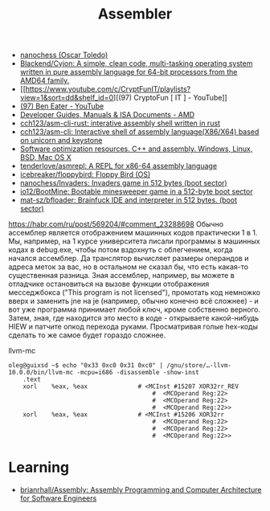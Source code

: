 :PROPERTIES:
:ID:       bb14685f-f6d2-460e-b2d5-a8c964fa4752
:END:
#+title: Assembler

- [[https://github.com/nanochess][nanochess (Oscar Toledo)]]
- [[https://github.com/Blackend/Cyjon][Blackend/Cyjon: A simple, clean code, multi-tasking operating system written in pure assembly language for 64-bit processors from the AMD64 family.]]
- [[https://www.youtube.com/c/CryptFunIT/playlists?view=1&sort=dd&shelf_id=0][(97) CryptoFun [ IT ] - YouTube]]
- [[https://www.youtube.com/c/BenEater/featured][(97) Ben Eater - YouTube]]
- [[https://developer.amd.com/resources/developer-guides-manuals/][Developer Guides, Manuals & ISA Documents - AMD]]
- [[https://github.com/cch123/asm-cli-rust][cch123/asm-cli-rust: interative assembly shell written in rust]]
- [[https://github.com/cch123/asm-cli][cch123/asm-cli: Interactive shell of assembly language(X86/X64) based on unicorn and keystone]]
- [[https://www.agner.org/optimize/#manuals][Software optimization resources. C++ and assembly. Windows, Linux, BSD, Mac OS X]]
- [[https://github.com/tenderlove/asmrepl][tenderlove/asmrepl: A REPL for x86-64 assembly language]]
- [[https://github.com/icebreaker/floppybird][icebreaker/floppybird: Floppy Bird (OS)]]
- [[https://github.com/nanochess/Invaders][nanochess/Invaders: Invaders game in 512 bytes (boot sector)]]
- [[https://github.com/io12/BootMine][io12/BootMine: Bootable minesweeper game in a 512-byte boot sector]]
- [[https://github.com/mat-sz/bfloader][mat-sz/bfloader: Brainfuck IDE and interpreter in 512 bytes. (boot sector)]]

[[https://habr.com/ru/post/569204/#comment_23288698]]
Обычно ассемблер является отображением машинных кодов практически 1 в 1. Мы,
например, на 1 курсе университета писали программы в машинных кодах в
debug.exe, чтобы потом вздохнуть с облегчением, когда начался ассемблер. Да
транслятор вычисляет размеры операндов и адреса меток за вас, но в остальном
не сказал бы, что есть какая-то существенная разница. Зная ассемблер,
например, вы можете в отладчике остановиться на вызове функции отображения
месседжбокса ("This program is not licensed"), промотать код немножко вверх и
заменить jne на je (например, обычно конечно всё сложнее) - и вот уже
программа принимает любой ключ, кроме собственно верного. Затем, зная, где
находится это место в коде - открываете какой-нибудь HIEW и патчите опкод
перехода руками. Просматривая голые hex-коды сделать то же самое будет гораздо
сложнее.

llvm-mc
#+begin_example
oleg@guixsd ~$ echo "0x33 0xc0 0x31 0xc0" | /gnu/store/…-llvm-10.0.0/bin/llvm-mc -mcpu=i686 -disassemble -show-inst
	.text
	xorl	%eax, %eax              # <MCInst #15207 XOR32rr_REV
                                        #  <MCOperand Reg:22>
                                        #  <MCOperand Reg:22>
                                        #  <MCOperand Reg:22>>
	xorl	%eax, %eax              # <MCInst #15206 XOR32rr
                                        #  <MCOperand Reg:22>
                                        #  <MCOperand Reg:22>
                                        #  <MCOperand Reg:22>>
#+end_example

* Learning
- [[https://github.com/brianrhall/Assembly][brianrhall/Assembly: Assembly Programming and Computer Architecture for Software Engineers]]
